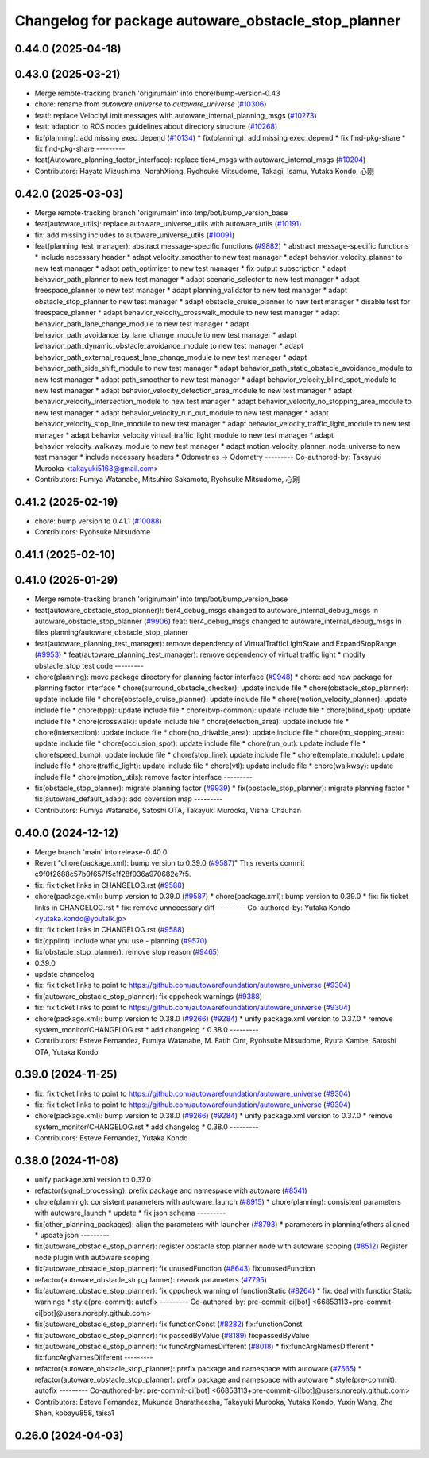^^^^^^^^^^^^^^^^^^^^^^^^^^^^^^^^^^^^^^^^^^^^^^^^^^^^
Changelog for package autoware_obstacle_stop_planner
^^^^^^^^^^^^^^^^^^^^^^^^^^^^^^^^^^^^^^^^^^^^^^^^^^^^

0.44.0 (2025-04-18)
-------------------

0.43.0 (2025-03-21)
-------------------
* Merge remote-tracking branch 'origin/main' into chore/bump-version-0.43
* chore: rename from `autoware.universe` to `autoware_universe` (`#10306 <https://github.com/autowarefoundation/autoware_universe/issues/10306>`_)
* feat!: replace VelocityLimit messages with autoware_internal_planning_msgs (`#10273 <https://github.com/autowarefoundation/autoware_universe/issues/10273>`_)
* feat: adaption to ROS nodes guidelines about directory structure (`#10268 <https://github.com/autowarefoundation/autoware_universe/issues/10268>`_)
* fix(planning): add missing exec_depend (`#10134 <https://github.com/autowarefoundation/autoware_universe/issues/10134>`_)
  * fix(planning): add missing exec_depend
  * fix find-pkg-share
  * fix find-pkg-share
  ---------
* feat(Autoware_planning_factor_interface): replace tier4_msgs with autoware_internal_msgs (`#10204 <https://github.com/autowarefoundation/autoware_universe/issues/10204>`_)
* Contributors: Hayato Mizushima, NorahXiong, Ryohsuke Mitsudome, Takagi, Isamu, Yutaka Kondo, 心刚

0.42.0 (2025-03-03)
-------------------
* Merge remote-tracking branch 'origin/main' into tmp/bot/bump_version_base
* feat(autoware_utils): replace autoware_universe_utils with autoware_utils  (`#10191 <https://github.com/autowarefoundation/autoware_universe/issues/10191>`_)
* fix: add missing includes to autoware_universe_utils (`#10091 <https://github.com/autowarefoundation/autoware_universe/issues/10091>`_)
* feat(planning_test_manager): abstract message-specific functions (`#9882 <https://github.com/autowarefoundation/autoware_universe/issues/9882>`_)
  * abstract message-specific functions
  * include necessary header
  * adapt velocity_smoother to new test manager
  * adapt behavior_velocity_planner to new test manager
  * adapt path_optimizer to new test manager
  * fix output subscription
  * adapt behavior_path_planner to new test manager
  * adapt scenario_selector to new test manager
  * adapt freespace_planner to new test manager
  * adapt planning_validator to new test manager
  * adapt obstacle_stop_planner to new test manager
  * adapt obstacle_cruise_planner to new test manager
  * disable test for freespace_planner
  * adapt behavior_velocity_crosswalk_module to new test manager
  * adapt behavior_path_lane_change_module to new test manager
  * adapt behavior_path_avoidance_by_lane_change_module to new test manager
  * adapt behavior_path_dynamic_obstacle_avoidance_module to new test manager
  * adapt behavior_path_external_request_lane_change_module to new test manager
  * adapt behavior_path_side_shift_module to new test manager
  * adapt behavior_path_static_obstacle_avoidance_module to new test manager
  * adapt path_smoother to new test manager
  * adapt behavior_velocity_blind_spot_module to new test manager
  * adapt behavior_velocity_detection_area_module to new test manager
  * adapt behavior_velocity_intersection_module to new test manager
  * adapt behavior_velocity_no_stopping_area_module to new test manager
  * adapt behavior_velocity_run_out_module to new test manager
  * adapt behavior_velocity_stop_line_module to new test manager
  * adapt behavior_velocity_traffic_light_module to new test manager
  * adapt behavior_velocity_virtual_traffic_light_module to new test manager
  * adapt behavior_velocity_walkway_module to new test manager
  * adapt motion_velocity_planner_node_universe to new test manager
  * include necessary headers
  * Odometries -> Odometry
  ---------
  Co-authored-by: Takayuki Murooka <takayuki5168@gmail.com>
* Contributors: Fumiya Watanabe, Mitsuhiro Sakamoto, Ryohsuke Mitsudome, 心刚

0.41.2 (2025-02-19)
-------------------
* chore: bump version to 0.41.1 (`#10088 <https://github.com/autowarefoundation/autoware_universe/issues/10088>`_)
* Contributors: Ryohsuke Mitsudome

0.41.1 (2025-02-10)
-------------------

0.41.0 (2025-01-29)
-------------------
* Merge remote-tracking branch 'origin/main' into tmp/bot/bump_version_base
* feat(autoware_obstacle_stop_planner)!: tier4_debug_msgs changed to autoware_internal_debug_msgs in autoware_obstacle_stop_planner (`#9906 <https://github.com/autowarefoundation/autoware_universe/issues/9906>`_)
  feat: tier4_debug_msgs changed to autoware_internal_debug_msgs in files planning/autoware_obstacle_stop_planner
* feat(autoware_planning_test_manager): remove dependency of VirtualTrafficLightState and ExpandStopRange (`#9953 <https://github.com/autowarefoundation/autoware_universe/issues/9953>`_)
  * feat(autoware_planning_test_manager): remove dependency of virtual traffic light
  * modify obstacle_stop test code
  ---------
* chore(planning): move package directory for planning factor interface (`#9948 <https://github.com/autowarefoundation/autoware_universe/issues/9948>`_)
  * chore: add new package for planning factor interface
  * chore(surround_obstacle_checker): update include file
  * chore(obstacle_stop_planner): update include file
  * chore(obstacle_cruise_planner): update include file
  * chore(motion_velocity_planner): update include file
  * chore(bpp): update include file
  * chore(bvp-common): update include file
  * chore(blind_spot): update include file
  * chore(crosswalk): update include file
  * chore(detection_area): update include file
  * chore(intersection): update include file
  * chore(no_drivable_area): update include file
  * chore(no_stopping_area): update include file
  * chore(occlusion_spot): update include file
  * chore(run_out): update include file
  * chore(speed_bump): update include file
  * chore(stop_line): update include file
  * chore(template_module): update include file
  * chore(traffic_light): update include file
  * chore(vtl): update include file
  * chore(walkway): update include file
  * chore(motion_utils): remove factor interface
  ---------
* fix(obstacle_stop_planner): migrate planning factor (`#9939 <https://github.com/autowarefoundation/autoware_universe/issues/9939>`_)
  * fix(obstacle_stop_planner): migrate planning factor
  * fix(autoware_default_adapi): add coversion map
  ---------
* Contributors: Fumiya Watanabe, Satoshi OTA, Takayuki Murooka, Vishal Chauhan

0.40.0 (2024-12-12)
-------------------
* Merge branch 'main' into release-0.40.0
* Revert "chore(package.xml): bump version to 0.39.0 (`#9587 <https://github.com/autowarefoundation/autoware_universe/issues/9587>`_)"
  This reverts commit c9f0f2688c57b0f657f5c1f28f036a970682e7f5.
* fix: fix ticket links in CHANGELOG.rst (`#9588 <https://github.com/autowarefoundation/autoware_universe/issues/9588>`_)
* chore(package.xml): bump version to 0.39.0 (`#9587 <https://github.com/autowarefoundation/autoware_universe/issues/9587>`_)
  * chore(package.xml): bump version to 0.39.0
  * fix: fix ticket links in CHANGELOG.rst
  * fix: remove unnecessary diff
  ---------
  Co-authored-by: Yutaka Kondo <yutaka.kondo@youtalk.jp>
* fix: fix ticket links in CHANGELOG.rst (`#9588 <https://github.com/autowarefoundation/autoware_universe/issues/9588>`_)
* fix(cpplint): include what you use - planning (`#9570 <https://github.com/autowarefoundation/autoware_universe/issues/9570>`_)
* fix(obstacle_stop_planner): remove stop reason (`#9465 <https://github.com/autowarefoundation/autoware_universe/issues/9465>`_)
* 0.39.0
* update changelog
* fix: fix ticket links to point to https://github.com/autowarefoundation/autoware_universe (`#9304 <https://github.com/autowarefoundation/autoware_universe/issues/9304>`_)
* fix(autoware_obstacle_stop_planner): fix cppcheck warnings (`#9388 <https://github.com/autowarefoundation/autoware_universe/issues/9388>`_)
* fix: fix ticket links to point to https://github.com/autowarefoundation/autoware_universe (`#9304 <https://github.com/autowarefoundation/autoware_universe/issues/9304>`_)
* chore(package.xml): bump version to 0.38.0 (`#9266 <https://github.com/autowarefoundation/autoware_universe/issues/9266>`_) (`#9284 <https://github.com/autowarefoundation/autoware_universe/issues/9284>`_)
  * unify package.xml version to 0.37.0
  * remove system_monitor/CHANGELOG.rst
  * add changelog
  * 0.38.0
  ---------
* Contributors: Esteve Fernandez, Fumiya Watanabe, M. Fatih Cırıt, Ryohsuke Mitsudome, Ryuta Kambe, Satoshi OTA, Yutaka Kondo

0.39.0 (2024-11-25)
-------------------
* fix: fix ticket links to point to https://github.com/autowarefoundation/autoware_universe (`#9304 <https://github.com/autowarefoundation/autoware_universe/issues/9304>`_)
* fix: fix ticket links to point to https://github.com/autowarefoundation/autoware_universe (`#9304 <https://github.com/autowarefoundation/autoware_universe/issues/9304>`_)
* chore(package.xml): bump version to 0.38.0 (`#9266 <https://github.com/autowarefoundation/autoware_universe/issues/9266>`_) (`#9284 <https://github.com/autowarefoundation/autoware_universe/issues/9284>`_)
  * unify package.xml version to 0.37.0
  * remove system_monitor/CHANGELOG.rst
  * add changelog
  * 0.38.0
  ---------
* Contributors: Esteve Fernandez, Yutaka Kondo

0.38.0 (2024-11-08)
-------------------
* unify package.xml version to 0.37.0
* refactor(signal_processing): prefix package and namespace with autoware (`#8541 <https://github.com/autowarefoundation/autoware_universe/issues/8541>`_)
* chore(planning): consistent parameters with autoware_launch (`#8915 <https://github.com/autowarefoundation/autoware_universe/issues/8915>`_)
  * chore(planning): consistent parameters with autoware_launch
  * update
  * fix json schema
  ---------
* fix(other_planning_packages): align the parameters with launcher (`#8793 <https://github.com/autowarefoundation/autoware_universe/issues/8793>`_)
  * parameters in planning/others aligned
  * update json
  ---------
* fix(autoware_obstacle_stop_planner): register obstacle stop planner node with autoware scoping (`#8512 <https://github.com/autowarefoundation/autoware_universe/issues/8512>`_)
  Register node plugin with autoware scoping
* fix(autoware_obstacle_stop_planner): fix unusedFunction (`#8643 <https://github.com/autowarefoundation/autoware_universe/issues/8643>`_)
  fix:unusedFunction
* refactor(autoware_obstacle_stop_planner): rework parameters (`#7795 <https://github.com/autowarefoundation/autoware_universe/issues/7795>`_)
* fix(autoware_obstacle_stop_planner): fix cppcheck warning of functionStatic (`#8264 <https://github.com/autowarefoundation/autoware_universe/issues/8264>`_)
  * fix: deal with functionStatic warnings
  * style(pre-commit): autofix
  ---------
  Co-authored-by: pre-commit-ci[bot] <66853113+pre-commit-ci[bot]@users.noreply.github.com>
* fix(autoware_obstacle_stop_planner): fix functionConst (`#8282 <https://github.com/autowarefoundation/autoware_universe/issues/8282>`_)
  fix:functionConst
* fix(autoware_obstacle_stop_planner): fix passedByValue (`#8189 <https://github.com/autowarefoundation/autoware_universe/issues/8189>`_)
  fix:passedByValue
* fix(autoware_obstacle_stop_planner): fix funcArgNamesDifferent (`#8018 <https://github.com/autowarefoundation/autoware_universe/issues/8018>`_)
  * fix:funcArgNamesDifferent
  * fix:funcArgNamesDifferent
  ---------
* refactor(autoware_obstacle_stop_planner): prefix package and namespace with autoware (`#7565 <https://github.com/autowarefoundation/autoware_universe/issues/7565>`_)
  * refactor(autoware_obstacle_stop_planner): prefix package and namespace with autoware
  * style(pre-commit): autofix
  ---------
  Co-authored-by: pre-commit-ci[bot] <66853113+pre-commit-ci[bot]@users.noreply.github.com>
* Contributors: Esteve Fernandez, Mukunda Bharatheesha, Takayuki Murooka, Yutaka Kondo, Yuxin Wang, Zhe Shen, kobayu858, taisa1

0.26.0 (2024-04-03)
-------------------

